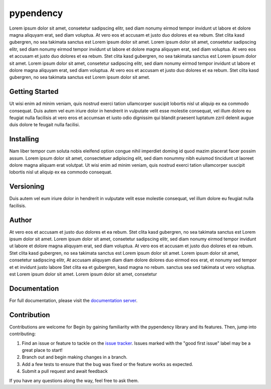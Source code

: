 ===================================================
pypendency
===================================================

.. start-inclusion-marker-do-not-remove
.. image:: https://img.shields.io/static/v1?label=style&message=black&color=black&style=for-the-badge
   :alt: Code Style: BLACK
   :target: https://github.com/psf/black


Lorem ipsum dolor sit amet, consetetur sadipscing elitr, sed diam nonumy eirmod tempor invidunt ut labore et dolore magna aliquyam erat, sed diam voluptua. At vero eos et accusam et justo duo dolores et ea rebum. Stet clita kasd gubergren, no sea takimata sanctus est Lorem ipsum dolor sit amet. Lorem ipsum dolor sit amet, consetetur sadipscing elitr, sed diam nonumy eirmod tempor invidunt ut labore et dolore magna aliquyam erat, sed diam voluptua. At vero eos et accusam et justo duo dolores et ea rebum. Stet clita kasd gubergren, no sea takimata sanctus est Lorem ipsum dolor sit amet. Lorem ipsum dolor sit amet, consetetur sadipscing elitr, sed diam nonumy eirmod tempor invidunt ut labore et dolore magna aliquyam erat, sed diam voluptua. At vero eos et accusam et justo duo dolores et ea rebum. Stet clita kasd gubergren, no sea takimata sanctus est Lorem ipsum dolor sit amet.


Getting Started
################

Ut wisi enim ad minim veniam, quis nostrud exerci tation ullamcorper suscipit lobortis nisl ut aliquip ex ea commodo consequat. Duis autem vel eum iriure dolor in hendrerit in vulputate velit esse molestie consequat, vel illum dolore eu feugiat nulla facilisis at vero eros et accumsan et iusto odio dignissim qui blandit praesent luptatum zzril delenit augue duis dolore te feugait nulla facilisi.

Installing
##############

Nam liber tempor cum soluta nobis eleifend option congue nihil imperdiet doming id quod mazim placerat facer possim assum. Lorem ipsum dolor sit amet, consectetuer adipiscing elit, sed diam nonummy nibh euismod tincidunt ut laoreet dolore magna aliquam erat volutpat. Ut wisi enim ad minim veniam, quis nostrud exerci tation ullamcorper suscipit lobortis nisl ut aliquip ex ea commodo consequat.

Versioning
###############

Duis autem vel eum iriure dolor in hendrerit in vulputate velit esse molestie consequat, vel illum dolore eu feugiat nulla facilisis.

Author
########

At vero eos et accusam et justo duo dolores et ea rebum. Stet clita kasd gubergren, no sea takimata sanctus est Lorem ipsum dolor sit amet. Lorem ipsum dolor sit amet, consetetur sadipscing elitr, sed diam nonumy eirmod tempor invidunt ut labore et dolore magna aliquyam erat, sed diam voluptua. At vero eos et accusam et justo duo dolores et ea rebum. Stet clita kasd gubergren, no sea takimata sanctus est Lorem ipsum dolor sit amet. Lorem ipsum dolor sit amet, consetetur sadipscing elitr, At accusam aliquyam diam diam dolore dolores duo eirmod eos erat, et nonumy sed tempor et et invidunt justo labore Stet clita ea et gubergren, kasd magna no rebum. sanctus sea sed takimata ut vero voluptua. est Lorem ipsum dolor sit amet. Lorem ipsum dolor sit amet, consetetur


.. end-inclusion-marker-do-not-remove

Documentation
##############

For full documentation, please visit the `documentation server <http://documentation.dso.nbg.solactive.com/>`_.

Contribution
#############

Contributions are welcome for Begin by gaining familiarity with the pypendency library and its features. Then, jump into contributing:

1. Find an issue or feature to tackle on the `issue tracker <https://jira.svc.solactive.com/secure/RapidBoard.jspa?rapidView=99>`_. Issues marked with the "good first issue" label may be a great place to start!
2. Branch out and begin making changes in a branch.
3. Add a few tests to ensure that the bug was fixed or the feature works as expected.
4. Submit a pull request and await feedback

If you have any questions along the way, feel free to ask them.
